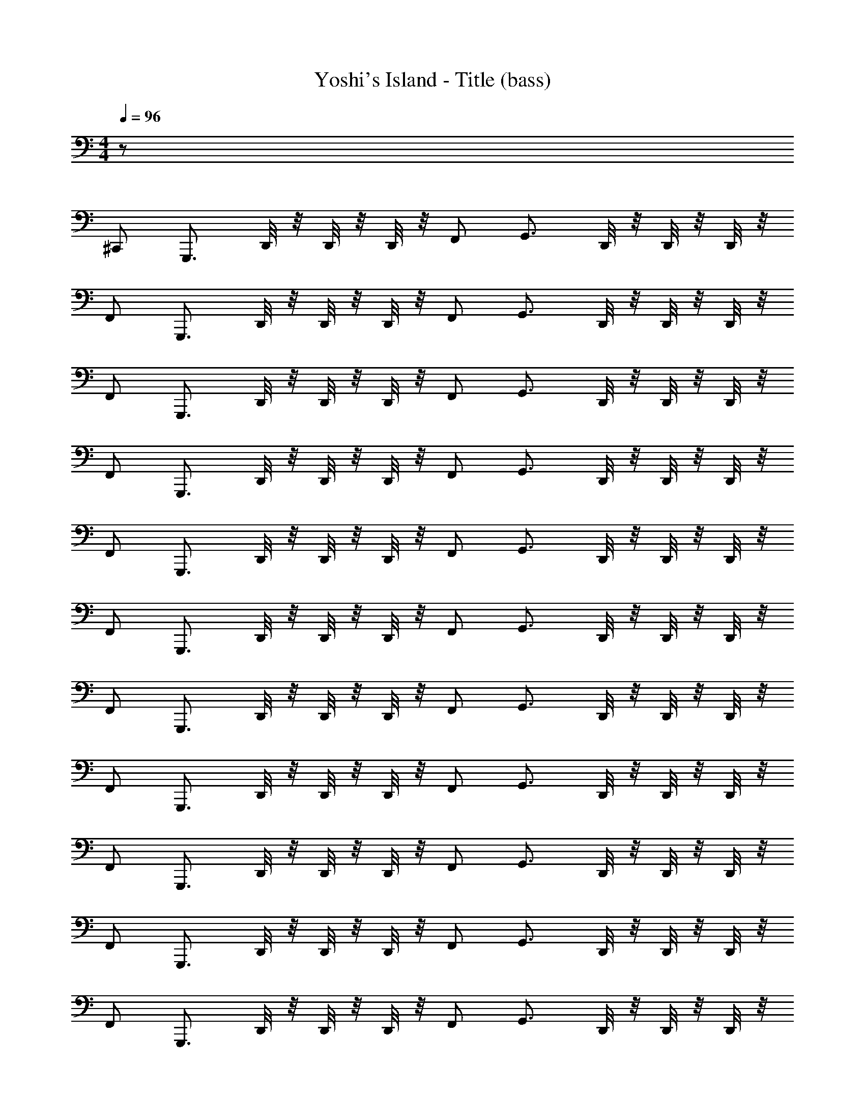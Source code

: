 X: 1
T: Yoshi's Island - Title (bass)
Z: ABC Generated by Starbound Composer
L: 1/8
M: 4/4
Q: 1/4=96
K: C
z63 
^C,, G,,,3/2 D,,/4 z/4 D,,/4 z/4 D,,/4 z/4 F,, G,,3/2 D,,/4 z/4 D,,/4 z/4 D,,/4 z/4 
F,, G,,,3/2 D,,/4 z/4 D,,/4 z/4 D,,/4 z/4 F,, G,,3/2 D,,/4 z/4 D,,/4 z/4 D,,/4 z/4 
F,, G,,,3/2 D,,/4 z/4 D,,/4 z/4 D,,/4 z/4 F,, G,,3/2 D,,/4 z/4 D,,/4 z/4 D,,/4 z/4 
F,, G,,,3/2 D,,/4 z/4 D,,/4 z/4 D,,/4 z/4 F,, G,,3/2 D,,/4 z/4 D,,/4 z/4 D,,/4 z/4 
F,, G,,,3/2 D,,/4 z/4 D,,/4 z/4 D,,/4 z/4 F,, G,,3/2 D,,/4 z/4 D,,/4 z/4 D,,/4 z/4 
F,, G,,,3/2 D,,/4 z/4 D,,/4 z/4 D,,/4 z/4 F,, G,,3/2 D,,/4 z/4 D,,/4 z/4 D,,/4 z/4 
F,, G,,,3/2 D,,/4 z/4 D,,/4 z/4 D,,/4 z/4 F,, G,,3/2 D,,/4 z/4 D,,/4 z/4 D,,/4 z/4 
F,, G,,,3/2 D,,/4 z/4 D,,/4 z/4 D,,/4 z/4 F,, G,,3/2 D,,/4 z/4 D,,/4 z/4 D,,/4 z/4 
F,, G,,,3/2 D,,/4 z/4 D,,/4 z/4 D,,/4 z/4 F,, G,,3/2 D,,/4 z/4 D,,/4 z/4 D,,/4 z/4 
F,, G,,,3/2 D,,/4 z/4 D,,/4 z/4 D,,/4 z/4 F,, G,,3/2 D,,/4 z/4 D,,/4 z/4 D,,/4 z/4 
F,, G,,,3/2 D,,/4 z/4 D,,/4 z/4 D,,/4 z/4 F,, G,,3/2 D,,/4 z/4 D,,/4 z/4 D,,/4 z/4 
F,, G,,,3/2 D,,/4 z/4 D,,/4 z/4 D,,/4 z/4 F,, G,,3/2 D,,/4 z/4 D,,/4 z/4 D,,/4 z/4 
F,, F,,3/2 z/2 E,,3/2 z/2 D,,4 
F,,3/2 z/2 E,,3/2 z/2 D,,5/2 z/2 D,,/4 z/4 D,/4 z/4 
F,,3/2 z/2 E,,3/2 z/2 D,,4 
F,,3/2 z/2 E,,3/2 z/2 D,,5/2 z/2 D,,/4 z/4 D,/4 z/4 
G,,,3/2 D,,/4 z/4 D,,/4 z/4 D,,/4 z/4 F,, G,,3/2 D,,/4 z/4 D,,/4 z/4 D,,/4 z/4 F,, 
G,,,3/2 D,,/4 z/4 D,,/4 z/4 D,,/4 z/4 F,, G,,3/2 D,,/4 z/4 D,,/4 z/4 D,,/4 z/4 F,, 
G,,,3/2 D,,/4 z/4 D,,/4 z/4 D,,/4 z/4 F,, G,,3/2 D,,/4 z/4 D,,/4 z/4 D,,/4 z/4 F,, 
G,,,3/2 D,,/4 z/4 D,,/4 z/4 D,,/4 z/4 F,, G,,3/2 D,,/4 z/4 D,,/4 z/4 D,,/4 z/4 F,, 
G,,,3/2 D,,/4 z/4 D,,/4 z/4 D,,/4 z/4 F,, G,,3/2 D,,/4 z/4 D,,/4 z/4 D,,/4 z/4 F,, 
G,,,3/2 D,,/4 z/4 D,,/4 z/4 D,,/4 z/4 F,, G,,3/2 D,,/4 z/4 D,,/4 z/4 D,,/4 z/4 F,, 
G,,,3/2 D,,/4 z/4 D,,/4 z/4 D,,/4 z/4 F,, G,,3/2 D,,/4 z/4 D,,/4 z/4 D,,/4 z/4 F,, 
G,,,3/2 D,,/4 z/4 D,,/4 z/4 D,,/4 z/4 F,, G,,3/2 D,,/4 z/4 D,,/4 z/4 D,,/4 z/4 F,, 
G,,,3/2 D,,/4 z/4 D,,/4 z/4 D,,/4 z/4 F,, G,,3/2 D,,/4 z/4 D,,/4 z/4 D,,/4 z/4 F,, 
G,,,3/2 D,,/4 z/4 D,,/4 z/4 D,,/4 z/4 F,, G,,3/2 D,,/4 z/4 D,,/4 z/4 D,,/4 z/4 F,, 
G,,,3/2 D,,/4 z/4 D,,/4 z/4 D,,/4 z/4 F,, G,,3/2 D,,/4 z/4 D,,/4 z/4 D,,/4 z/4 F,, 
G,,,3/2 D,,/4 z/4 D,,/4 z/4 D,,/4 z/4 F,, G,,3/2 D,,/4 z/4 D,,/4 z/4 D,,/4 z/4 F,, 
F,,3/2 z/2 E,,3/2 z/2 D,,4 
F,,3/2 z/2 E,,3/2 z/2 D,,5/2 z/2 D,,/4 z/4 D,/4 z/4 
F,,3/2 z/2 E,,3/2 z/2 D,,4 
F,,3/2 z/2 E,,3/2 z/2 D,,5/2 z/2 D,,/4 z/4 D,/4 
